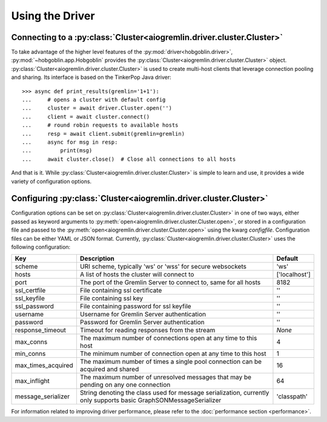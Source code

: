 Using the Driver
================

Connecting to a :py:class:`Cluster<aiogremlin.driver.cluster.Cluster>`
----------------------------------------------------------------------

To take advantage of the higher level features of the
:py:mod:`driver<hobgoblin.driver>`, :py:mod:`~hobgoblin.app.Hobgoblin` provides the
:py:class:`Cluster<aiogremlin.driver.cluster.Cluster>` object.
:py:class:`Cluster<aiogremlin.driver.cluster.Cluster>` is used to create
multi-host clients that leverage connection pooling and sharing. Its interface
is based on the TinkerPop Java driver::

    >>> async def print_results(gremlin='1+1'):
    ...     # opens a cluster with default config
    ...     cluster = await driver.Cluster.open('')
    ...     client = await cluster.connect()
    ...     # round robin requests to available hosts
    ...     resp = await client.submit(gremlin=gremlin)
    ...     async for msg in resp:
    ...         print(msg)
    ...     await cluster.close()  # Close all connections to all hosts

And that is it. While :py:class:`Cluster<aiogremlin.driver.cluster.Cluster>` is
simple to learn and use, it provides a wide variety of configuration options.

Configuring :py:class:`Cluster<aiogremlin.driver.cluster.Cluster>`
------------------------------------------------------------------

Configuration options can be set on
:py:class:`Cluster<aiogremlin.driver.cluster.Cluster>` in one of two ways,
either passed as keyword arguments to
:py:meth:`open<aiogremlin.driver.cluster.Cluster.open>`, or stored in
a configuration file and passed to the
:py:meth:`open<aiogremlin.driver.cluster.Cluster.open>` using the kwarg
`configfile`. Configuration files can be either YAML or JSON format. Currently,
:py:class:`Cluster<aiogremlin.driver.cluster.Cluster>` uses the following
configuration:

+-------------------+----------------------------------------------+-------------+
|Key                |Description                                   |Default      |
+===================+==============================================+=============+
|scheme             |URI scheme, typically 'ws' or 'wss' for secure|'ws'         |
|                   |websockets                                    |             |
+-------------------+----------------------------------------------+-------------+
|hosts              |A list of hosts the cluster will connect to   |['localhost']|
+-------------------+----------------------------------------------+-------------+
|port               |The port of the Gremlin Server to connect to, |8182         |
|                   |same for all hosts                            |             |
+-------------------+----------------------------------------------+-------------+
|ssl_certfile       |File containing ssl certificate               |''           |
+-------------------+----------------------------------------------+-------------+
|ssl_keyfile        |File containing ssl key                       |''           |
+-------------------+----------------------------------------------+-------------+
|ssl_password       |File containing password for ssl keyfile      |''           |
+-------------------+----------------------------------------------+-------------+
|username           |Username for Gremlin Server authentication    |''           |
+-------------------+----------------------------------------------+-------------+
|password           |Password for Gremlin Server authentication    |''           |
+-------------------+----------------------------------------------+-------------+
|response_timeout   |Timeout for reading responses from the stream |`None`       |
+-------------------+----------------------------------------------+-------------+
|max_conns          |The maximum number of connections open at any |4            |
|                   |time to this host                             |             |
+-------------------+----------------------------------------------+-------------+
|min_conns          |The minimum number of connection open at any  |1            |
|                   |time to this host                             |             |
+-------------------+----------------------------------------------+-------------+
|max_times_acquired |The maximum number of times a single pool     |16           |
|                   |connection can be acquired and shared         |             |
+-------------------+----------------------------------------------+-------------+
|max_inflight       |The maximum number of unresolved messages     |64           |
|                   |that may be pending on any one connection     |             |
+-------------------+----------------------------------------------+-------------+
|message_serializer |String denoting the class used for message    |'classpath'  |
|                   |serialization, currently only supports        |             |
|                   |basic GraphSONMessageSerializer               |             |
+-------------------+----------------------------------------------+-------------+


For information related to improving driver performance, please refer to the
:doc:`performance section <performance>`.
